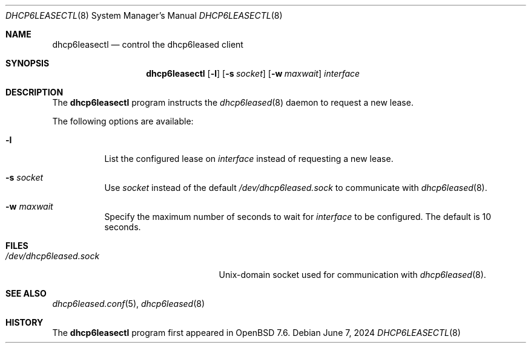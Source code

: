 .\"	$OpenBSD: dhcp6leasectl.8,v 1.2 2024/06/07 17:38:22 jmc Exp $
.\"
.\" Copyright (c) 2021 Florian Obser <florian@openbsd.org>
.\" Copyright (c) 2016 Kenneth R Westerback <kwesterback@gmail.com>
.\" Copyright (c) 2004, 2005 Esben Norby <norby@openbsd.org>
.\"
.\" Permission to use, copy, modify, and distribute this software for any
.\" purpose with or without fee is hereby granted, provided that the above
.\" copyright notice and this permission notice appear in all copies.
.\"
.\" THE SOFTWARE IS PROVIDED "AS IS" AND THE AUTHOR DISCLAIMS ALL WARRANTIES
.\" WITH REGARD TO THIS SOFTWARE INCLUDING ALL IMPLIED WARRANTIES OF
.\" MERCHANTABILITY AND FITNESS. IN NO EVENT SHALL THE AUTHOR BE LIABLE FOR
.\" ANY SPECIAL, DIRECT, INDIRECT, OR CONSEQUENTIAL DAMAGES OR ANY DAMAGES
.\" WHATSOEVER RESULTING FROM LOSS OF USE, DATA OR PROFITS, WHETHER IN AN
.\" ACTION OF CONTRACT, NEGLIGENCE OR OTHER TORTIOUS ACTION, ARISING OUT OF
.\" OR IN CONNECTION WITH THE USE OR PERFORMANCE OF THIS SOFTWARE.
.\"
.Dd $Mdocdate: June 7 2024 $
.Dt DHCP6LEASECTL 8
.Os
.Sh NAME
.Nm dhcp6leasectl
.Nd control the dhcp6leased client
.Sh SYNOPSIS
.Nm
.Op Fl l
.Op Fl s Ar socket
.Op Fl w Ar maxwait
.Ar interface
.Sh DESCRIPTION
The
.Nm
program instructs the
.Xr dhcp6leased 8
daemon to request a new lease.
.Pp
The following options are available:
.Bl -tag -width Ds
.It Fl l
List the configured lease on
.Ar interface
instead of requesting a new lease.
.It Fl s Ar socket
Use
.Ar socket
instead of the default
.Pa /dev/dhcp6leased.sock
to communicate with
.Xr dhcp6leased 8 .
.It Fl w Ar maxwait
Specify the maximum number of seconds to wait for
.Ar interface
to be configured.
The default is 10 seconds.
.El
.Sh FILES
.Bl -tag -width "/dev/dhcp6leased.sockXX" -compact
.It Pa /dev/dhcp6leased.sock
.Ux Ns -domain
socket used for communication with
.Xr dhcp6leased 8 .
.El
.Sh SEE ALSO
.Xr dhcp6leased.conf 5 ,
.Xr dhcp6leased 8
.Sh HISTORY
The
.Nm
program first appeared in
.Ox 7.6 .
